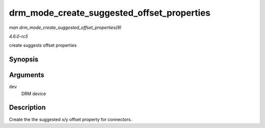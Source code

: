 .. -*- coding: utf-8; mode: rst -*-

.. _API-drm-mode-create-suggested-offset-properties:

===========================================
drm_mode_create_suggested_offset_properties
===========================================

*man drm_mode_create_suggested_offset_properties(9)*

*4.6.0-rc5*

create suggests offset properties


Synopsis
========

.. c:function:: int drm_mode_create_suggested_offset_properties( struct drm_device * dev )

Arguments
=========

``dev``
    DRM device


Description
===========

Create the the suggested x/y offset property for connectors.


.. ------------------------------------------------------------------------------
.. This file was automatically converted from DocBook-XML with the dbxml
.. library (https://github.com/return42/sphkerneldoc). The origin XML comes
.. from the linux kernel, refer to:
..
.. * https://github.com/torvalds/linux/tree/master/Documentation/DocBook
.. ------------------------------------------------------------------------------
